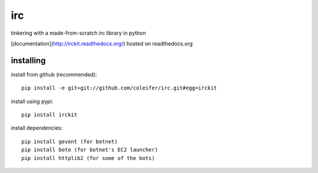 irc
===

tinkering with a made-from-scratch irc library in python

[documentation](http://irckit.readthedocs.org/) hosted on readthedocs.org


installing
----------

install from github (recommended)::

    pip install -e git+git://github.com/coleifer/irc.git#egg=irckit

install using pypi::

    pip install irckit

install dependencies::

    pip install gevent (for botnet)
    pip install boto (for botnet's EC2 launcher)
    pip install httplib2 (for some of the bots)
